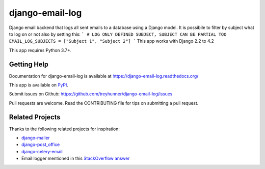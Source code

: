 ================
django-email-log
================

.. image:: https://img.shields.io/pypi/v/django-email-log.svg
   :target: https://pypi.org/project/django-email-log/
   :alt: PyPI
.. image:: https://img.shields.io/pypi/pyversions/django-email-log
   :target: https://pypi.org/project/django-email-log
   :alt: Python Version
.. image:: https://img.shields.io/pypi/djversions/django-email-log
   :target: https://pypi.org/project/django-email-log
   :alt: Django Version
.. image:: https://img.shields.io/readthedocs/django-email-log/latest.svg?label=Read%20the%20Docs
   :target: https://django-email-log.readthedocs.io/
   :alt: Read the documentation at https://django-email-log.readthedocs.io/
.. image:: https://github.com/treyhunner/django-email-log/workflows/Tests/badge.svg
   :target: https://github.com/treyhunner/django-email-log/actions?workflow=Tests
   :alt: Tests
.. image:: https://codecov.io/gh/treyhunner/django-email-log/branch/main/graph/badge.svg
   :target: https://codecov.io/gh/treyhunner/django-email-log
   :alt: Codecov

Django email backend that logs all sent emails to a database using a Django model.
It is possibile to filter by subject what to log on or not also by setting this:
```
# LOG ONLY DEFINED SUBJECT, SUBJECT CAN BE PARTIAL TOO
EMAIL_LOG_SUBJECTS = ["Subject 1", "Subject 2"]
```
This app works with Django 2.2 to 4.2

This app requires Python 3.7+.

Getting Help
------------

Documentation for django-email-log is available at https://django-email-log.readthedocs.org/

This app is available on `PyPI`_.

Submit issues on Github: https://github.com/treyhunner/django-email-log/issues

Pull requests are welcome.  Read the CONTRIBUTING file for tips on submitting
a pull request.

.. _PyPI: https://pypi.python.org/pypi/django-email-log/


Related Projects
----------------

Thanks to the following related projects for inspiration:

- `django-mailer`_
- `django-post_office`_
- `django-celery-email`_
- Email logger mentioned in this `StackOverflow answer`_

.. _django-mailer: https://github.com/pinax/django-mailer
.. _django-celery-email: https://github.com/pmclanahan/django-celery-email
.. _django-post_office: https://github.com/ui/django-post_office
.. _stackoverflow answer: http://stackoverflow.com/a/7553759/98187
